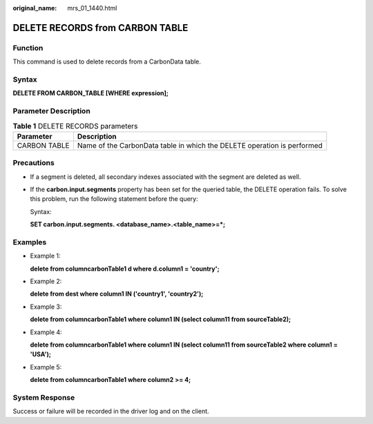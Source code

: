 :original_name: mrs_01_1440.html

.. _mrs_01_1440:

DELETE RECORDS from CARBON TABLE
================================

Function
--------

This command is used to delete records from a CarbonData table.

Syntax
------

**DELETE FROM CARBON_TABLE [WHERE expression];**

Parameter Description
---------------------

.. table:: **Table 1** DELETE RECORDS parameters

   +--------------+-------------------------------------------------------------------------+
   | Parameter    | Description                                                             |
   +==============+=========================================================================+
   | CARBON TABLE | Name of the CarbonData table in which the DELETE operation is performed |
   +--------------+-------------------------------------------------------------------------+

Precautions
-----------

-  If a segment is deleted, all secondary indexes associated with the segment are deleted as well.

-  If the **carbon.input.segments** property has been set for the queried table, the DELETE operation fails. To solve this problem, run the following statement before the query:

   Syntax:

   **SET carbon.input.segments. <database_name>.<table_name>=*;**

Examples
--------

-  Example 1:

   **delete from columncarbonTable1 d where d.column1 = 'country';**

-  Example 2:

   **delete from dest where column1 IN ('country1', 'country2');**

-  Example 3:

   **delete from columncarbonTable1 where column1 IN (select column11 from sourceTable2);**

-  Example 4:

   **delete from columncarbonTable1 where column1 IN (select column11 from sourceTable2 where column1 = 'USA');**

-  Example 5:

   **delete from columncarbonTable1 where column2 >= 4;**

System Response
---------------

Success or failure will be recorded in the driver log and on the client.
